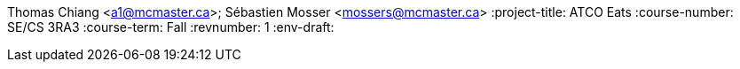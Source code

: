 Thomas Chiang <a1@mcmaster.ca>; Sébastien Mosser <mossers@mcmaster.ca>
:project-title: ATCO Eats
:course-number: SE/CS 3RA3
:course-term: Fall
:revnumber: 1
:env-draft: